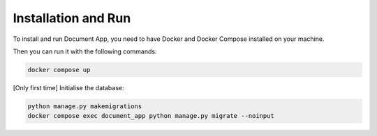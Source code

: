 Installation and Run
====================
To install and run Document App, you need to have Docker and Docker Compose installed on your machine.

Then you can run it with the following commands:

.. code-block:: bash

   docker compose up

[Only first time] Initialise the database:

.. code-block:: bash

    python manage.py makemigrations
    docker compose exec document_app python manage.py migrate --noinput